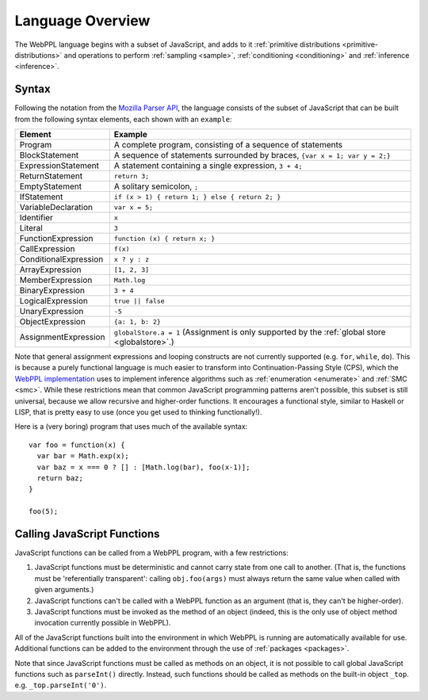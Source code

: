 Language Overview
=================

The WebPPL language begins with a subset of JavaScript, and adds to it
:ref:`primitive distributions <primitive-distributions>` and
operations to perform :ref:`sampling <sample>`, :ref:`conditioning
<conditioning>` and :ref:`inference <inference>`.

Syntax
------

Following the notation from the `Mozilla Parser API
<https://developer.mozilla.org/en-US/docs/Mozilla/Projects/SpiderMonkey/Parser_API>`_,
the language consists of the subset of JavaScript that can be built
from the following syntax elements, each shown with an ``example``:

===================== ====
Element               Example
===================== ====
Program               A complete program, consisting of a sequence of statements
BlockStatement        A sequence of statements surrounded by braces, ``{var x = 1; var y = 2;}``
ExpressionStatement   A statement containing a single expression, ``3 + 4;``
ReturnStatement       ``return 3;``
EmptyStatement        A solitary semicolon, ``;``
IfStatement           ``if (x > 1) { return 1; } else { return 2; }``
VariableDeclaration   ``var x = 5;``
Identifier            ``x``
Literal               ``3``
FunctionExpression    ``function (x) { return x; }``
CallExpression        ``f(x)``
ConditionalExpression ``x ? y : z``
ArrayExpression       ``[1, 2, 3]``
MemberExpression      ``Math.log``
BinaryExpression      ``3 + 4``
LogicalExpression     ``true || false``
UnaryExpression       ``-5``
ObjectExpression      ``{a: 1, b: 2}``
AssignmentExpression  ``globalStore.a = 1`` (Assignment is only supported by the :ref:`global store <globalstore>`.)
===================== ====

Note that general assignment expressions and looping constructs are
not currently supported (e.g. ``for``, ``while``, ``do``). This is
because a purely functional language is much easier to transform into
Continuation-Passing Style (CPS), which the `WebPPL implementation
<http://dippl.org>`_ uses to implement inference algorithms such as
:ref:`enumeration <enumerate>` and :ref:`SMC <smc>`. While these
restrictions mean that common JavaScript programming patterns aren't
possible, this subset is still universal, because we allow recursive
and higher-order functions. It encourages a functional style, similar
to Haskell or LISP, that is pretty easy to use (once you get used to
thinking functionally!).

Here is a (very boring) program that uses much of the available
syntax::

  var foo = function(x) {
    var bar = Math.exp(x);
    var baz = x === 0 ? [] : [Math.log(bar), foo(x-1)];
    return baz;
  }

  foo(5);

Calling JavaScript Functions
----------------------------

JavaScript functions can be called from a WebPPL program, with a few
restrictions:

1. JavaScript functions must be deterministic and cannot carry state
   from one call to another. (That is, the functions must be
   'referentially transparent': calling ``obj.foo(args)`` must always
   return the same value when called with given arguments.)

2. JavaScript functions can't be called with a WebPPL function as an
   argument (that is, they can't be higher-order).

3. JavaScript functions must be invoked as the method of an object
   (indeed, this is the only use of object method invocation currently
   possible in WebPPL).

All of the JavaScript functions built into the environment in which
WebPPL is running are automatically available for use. Additional
functions can be added to the environment through the use of
:ref:`packages <packages>`.

Note that since JavaScript functions must be called as methods on an
object, it is not possible to call global JavaScript functions such as
``parseInt()`` directly. Instead, such functions should be called as
methods on the built-in object ``_top``. e.g. ``_top.parseInt('0')``.
